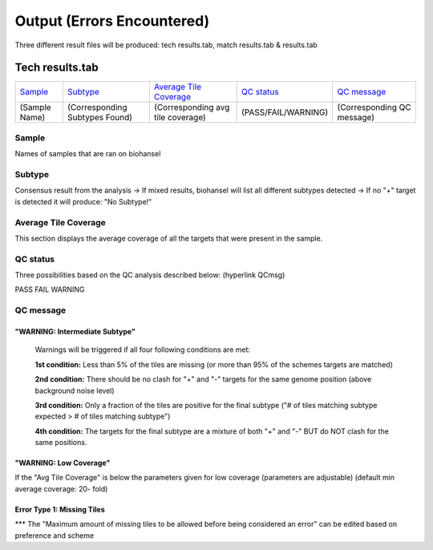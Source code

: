 ===========================
Output (Errors Encountered)
===========================

Three different result files will be produced: tech results.tab, match results.tab & results.tab
   
  
Tech results.tab
################
================ ================================== ================================== ==================== ===========================
    `Sample`_               `Subtype`_                    `Average Tile Coverage`_        `QC status`_            `QC message`_
---------------- ---------------------------------- ---------------------------------- -------------------- ---------------------------
  (Sample Name)    (Corresponding Subtypes Found)    (Corresponding avg tile coverage) (PASS/FAIL/WARNING)  (Corresponding QC message)   
================ ================================== ================================== ==================== ===========================

**Sample**
----------
Names of samples that are ran on biohansel



**Subtype**
-----------
Consensus result from the analysis 
-> If mixed results, biohansel will list all different subtypes detected
-> If no "+" target is detected it will produce: "No Subtype!"



**Average Tile Coverage**
-------------------------
This section displays the average coverage of all the targets that were present in the sample.



**QC status**
-------------
Three possibilities based on the QC analysis described below: (hyperlink QCmsg)

PASS
FAIL
WARNING



**QC message**
---------------

"WARNING: Intermediate Subtype"
^^^^^^^^^^^^^^^^^^^^^^^^^^^^^^^
   Warnings will be triggered if all four following conditions are met:
   
   **1st condition:** Less than 5% of the tiles are missing (or more than 95% of the schemes targets are matched)

   **2nd condition:** There should be no clash for "+" and "-" targets for the same genome position (above background noise level)
   
   **3rd condition:** Only a fraction of the tiles are positive for the final subtype ("# of tiles matching subtype expected > # of tiles matching subtype") 
   
   **4th condition:** The targets for the final subtype are a mixture of both "+" and "-" BUT do NOT clash for the same positions.


"WARNING: Low Coverage"
^^^^^^^^^^^^^^^^^^^^^^^
If the "Avg Tile Coverage" is below the parameters given for low coverage (parameters are adjustable) (default min average coverage: 20- fold)


Error Type 1: Missing Tiles
^^^^^^^^^^^^^^^^^^^^^^^^^^^
*** The "Maximum amount of missing tiles to be allowed before being considered an error" can be edited based on preference and scheme
